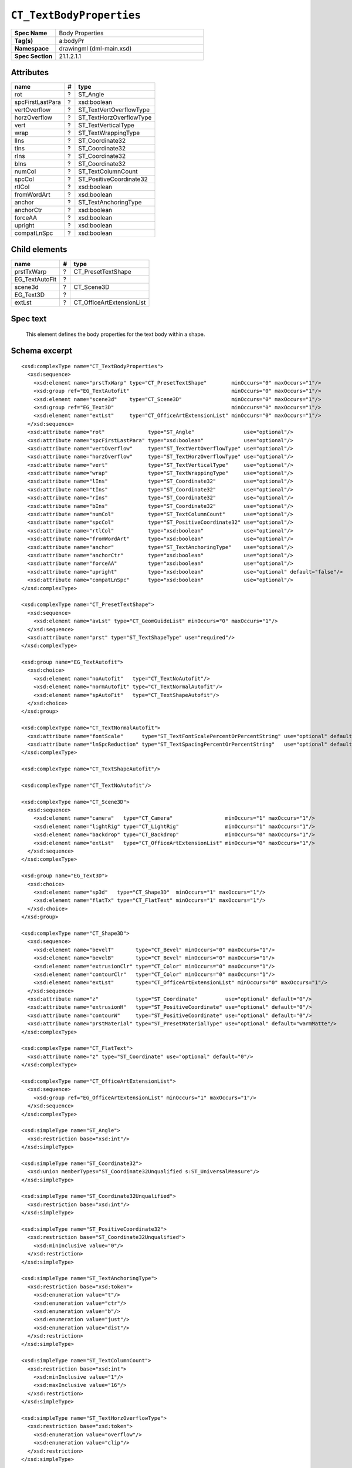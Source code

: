 
``CT_TextBodyProperties``
=========================

.. highlight:: xml

.. csv-table::
   :header-rows: 0
   :stub-columns: 1
   :widths: 15, 50

   Spec Name    , Body Properties
   Tag(s)       , a:bodyPr
   Namespace    , drawingml (dml-main.xsd)
   Spec Section , 21.1.2.1.1


Attributes
----------

================  ===  =======================
name               #   type
================  ===  =======================
rot                ?   ST_Angle
spcFirstLastPara   ?   xsd:boolean
vertOverflow       ?   ST_TextVertOverflowType
horzOverflow       ?   ST_TextHorzOverflowType
vert               ?   ST_TextVerticalType
wrap               ?   ST_TextWrappingType
lIns               ?   ST_Coordinate32
tIns               ?   ST_Coordinate32
rIns               ?   ST_Coordinate32
bIns               ?   ST_Coordinate32
numCol             ?   ST_TextColumnCount
spcCol             ?   ST_PositiveCoordinate32
rtlCol             ?   xsd:boolean
fromWordArt        ?   xsd:boolean
anchor             ?   ST_TextAnchoringType
anchorCtr          ?   xsd:boolean
forceAA            ?   xsd:boolean
upright            ?   xsd:boolean
compatLnSpc        ?   xsd:boolean
================  ===  =======================


Child elements
--------------

==============  ===  =========================
name             #   type
==============  ===  =========================
prstTxWarp       ?   CT_PresetTextShape
EG_TextAutoFit   ?
scene3d          ?   CT_Scene3D
EG_Text3D        ?
extLst           ?   CT_OfficeArtExtensionList
==============  ===  =========================


Spec text
---------

    This element defines the body properties for the text body within a shape.


Schema excerpt
--------------

::

  <xsd:complexType name="CT_TextBodyProperties">
    <xsd:sequence>
      <xsd:element name="prstTxWarp" type="CT_PresetTextShape"        minOccurs="0" maxOccurs="1"/>
      <xsd:group ref="EG_TextAutofit"                                 minOccurs="0" maxOccurs="1"/>
      <xsd:element name="scene3d"    type="CT_Scene3D"                minOccurs="0" maxOccurs="1"/>
      <xsd:group ref="EG_Text3D"                                      minOccurs="0" maxOccurs="1"/>
      <xsd:element name="extLst"     type="CT_OfficeArtExtensionList" minOccurs="0" maxOccurs="1"/>
    </xsd:sequence>
    <xsd:attribute name="rot"              type="ST_Angle"                use="optional"/>
    <xsd:attribute name="spcFirstLastPara" type="xsd:boolean"             use="optional"/>
    <xsd:attribute name="vertOverflow"     type="ST_TextVertOverflowType" use="optional"/>
    <xsd:attribute name="horzOverflow"     type="ST_TextHorzOverflowType" use="optional"/>
    <xsd:attribute name="vert"             type="ST_TextVerticalType"     use="optional"/>
    <xsd:attribute name="wrap"             type="ST_TextWrappingType"     use="optional"/>
    <xsd:attribute name="lIns"             type="ST_Coordinate32"         use="optional"/>
    <xsd:attribute name="tIns"             type="ST_Coordinate32"         use="optional"/>
    <xsd:attribute name="rIns"             type="ST_Coordinate32"         use="optional"/>
    <xsd:attribute name="bIns"             type="ST_Coordinate32"         use="optional"/>
    <xsd:attribute name="numCol"           type="ST_TextColumnCount"      use="optional"/>
    <xsd:attribute name="spcCol"           type="ST_PositiveCoordinate32" use="optional"/>
    <xsd:attribute name="rtlCol"           type="xsd:boolean"             use="optional"/>
    <xsd:attribute name="fromWordArt"      type="xsd:boolean"             use="optional"/>
    <xsd:attribute name="anchor"           type="ST_TextAnchoringType"    use="optional"/>
    <xsd:attribute name="anchorCtr"        type="xsd:boolean"             use="optional"/>
    <xsd:attribute name="forceAA"          type="xsd:boolean"             use="optional"/>
    <xsd:attribute name="upright"          type="xsd:boolean"             use="optional" default="false"/>
    <xsd:attribute name="compatLnSpc"      type="xsd:boolean"             use="optional"/>
  </xsd:complexType>

  <xsd:complexType name="CT_PresetTextShape">
    <xsd:sequence>
      <xsd:element name="avLst" type="CT_GeomGuideList" minOccurs="0" maxOccurs="1"/>
    </xsd:sequence>
    <xsd:attribute name="prst" type="ST_TextShapeType" use="required"/>
  </xsd:complexType>

  <xsd:group name="EG_TextAutofit">
    <xsd:choice>
      <xsd:element name="noAutofit"   type="CT_TextNoAutofit"/>
      <xsd:element name="normAutofit" type="CT_TextNormalAutofit"/>
      <xsd:element name="spAutoFit"   type="CT_TextShapeAutofit"/>
    </xsd:choice>
  </xsd:group>

  <xsd:complexType name="CT_TextNormalAutofit">
    <xsd:attribute name="fontScale"      type="ST_TextFontScalePercentOrPercentString" use="optional" default="100%"/>
    <xsd:attribute name="lnSpcReduction" type="ST_TextSpacingPercentOrPercentString"   use="optional" default="0%"/>
  </xsd:complexType>

  <xsd:complexType name="CT_TextShapeAutofit"/>

  <xsd:complexType name="CT_TextNoAutofit"/>

  <xsd:complexType name="CT_Scene3D">
    <xsd:sequence>
      <xsd:element name="camera"   type="CT_Camera"                 minOccurs="1" maxOccurs="1"/>
      <xsd:element name="lightRig" type="CT_LightRig"               minOccurs="1" maxOccurs="1"/>
      <xsd:element name="backdrop" type="CT_Backdrop"               minOccurs="0" maxOccurs="1"/>
      <xsd:element name="extLst"   type="CT_OfficeArtExtensionList" minOccurs="0" maxOccurs="1"/>
    </xsd:sequence>
  </xsd:complexType>

  <xsd:group name="EG_Text3D">
    <xsd:choice>
      <xsd:element name="sp3d"   type="CT_Shape3D"  minOccurs="1" maxOccurs="1"/>
      <xsd:element name="flatTx" type="CT_FlatText" minOccurs="1" maxOccurs="1"/>
    </xsd:choice>
  </xsd:group>

  <xsd:complexType name="CT_Shape3D">
    <xsd:sequence>
      <xsd:element name="bevelT"       type="CT_Bevel" minOccurs="0" maxOccurs="1"/>
      <xsd:element name="bevelB"       type="CT_Bevel" minOccurs="0" maxOccurs="1"/>
      <xsd:element name="extrusionClr" type="CT_Color" minOccurs="0" maxOccurs="1"/>
      <xsd:element name="contourClr"   type="CT_Color" minOccurs="0" maxOccurs="1"/>
      <xsd:element name="extLst"       type="CT_OfficeArtExtensionList" minOccurs="0" maxOccurs="1"/>
    </xsd:sequence>
    <xsd:attribute name="z"            type="ST_Coordinate"         use="optional" default="0"/>
    <xsd:attribute name="extrusionH"   type="ST_PositiveCoordinate" use="optional" default="0"/>
    <xsd:attribute name="contourW"     type="ST_PositiveCoordinate" use="optional" default="0"/>
    <xsd:attribute name="prstMaterial" type="ST_PresetMaterialType" use="optional" default="warmMatte"/>
  </xsd:complexType>

  <xsd:complexType name="CT_FlatText">
    <xsd:attribute name="z" type="ST_Coordinate" use="optional" default="0"/>
  </xsd:complexType>

  <xsd:complexType name="CT_OfficeArtExtensionList">
    <xsd:sequence>
      <xsd:group ref="EG_OfficeArtExtensionList" minOccurs="1" maxOccurs="1"/>
    </xsd:sequence>
  </xsd:complexType>

  <xsd:simpleType name="ST_Angle">
    <xsd:restriction base="xsd:int"/>
  </xsd:simpleType>

  <xsd:simpleType name="ST_Coordinate32">
    <xsd:union memberTypes="ST_Coordinate32Unqualified s:ST_UniversalMeasure"/>
  </xsd:simpleType>

  <xsd:simpleType name="ST_Coordinate32Unqualified">
    <xsd:restriction base="xsd:int"/>
  </xsd:simpleType>

  <xsd:simpleType name="ST_PositiveCoordinate32">
    <xsd:restriction base="ST_Coordinate32Unqualified">
      <xsd:minInclusive value="0"/>
    </xsd:restriction>
  </xsd:simpleType>

  <xsd:simpleType name="ST_TextAnchoringType">
    <xsd:restriction base="xsd:token">
      <xsd:enumeration value="t"/>
      <xsd:enumeration value="ctr"/>
      <xsd:enumeration value="b"/>
      <xsd:enumeration value="just"/>
      <xsd:enumeration value="dist"/>
    </xsd:restriction>
  </xsd:simpleType>

  <xsd:simpleType name="ST_TextColumnCount">
    <xsd:restriction base="xsd:int">
      <xsd:minInclusive value="1"/>
      <xsd:maxInclusive value="16"/>
    </xsd:restriction>
  </xsd:simpleType>

  <xsd:simpleType name="ST_TextHorzOverflowType">
    <xsd:restriction base="xsd:token">
      <xsd:enumeration value="overflow"/>
      <xsd:enumeration value="clip"/>
    </xsd:restriction>
  </xsd:simpleType>

  <xsd:simpleType name="ST_TextVertOverflowType">
    <xsd:restriction base="xsd:token">
      <xsd:enumeration value="overflow"/>
      <xsd:enumeration value="ellipsis"/>
      <xsd:enumeration value="clip"/>
    </xsd:restriction>
  </xsd:simpleType>

  <xsd:simpleType name="ST_TextVerticalType">
    <xsd:restriction base="xsd:token">
      <xsd:enumeration value="horz"/>
      <xsd:enumeration value="vert"/>
      <xsd:enumeration value="vert270"/>
      <xsd:enumeration value="wordArtVert"/>
      <xsd:enumeration value="eaVert"/>
      <xsd:enumeration value="mongolianVert"/>
      <xsd:enumeration value="wordArtVertRtl"/>
    </xsd:restriction>
  </xsd:simpleType>

  <xsd:simpleType name="ST_TextWrappingType">
    <xsd:restriction base="xsd:token">
      <xsd:enumeration value="none"/>
      <xsd:enumeration value="square"/>
    </xsd:restriction>
  </xsd:simpleType>

  <xsd:simpleType name="ST_UniversalMeasure">
    <xsd:restriction base="xsd:string">
      <xsd:pattern value="-?[0-9]+(\.[0-9]+)?(mm|cm|in|pt|pc|pi)"/>
    </xsd:restriction>
  </xsd:simpleType>
